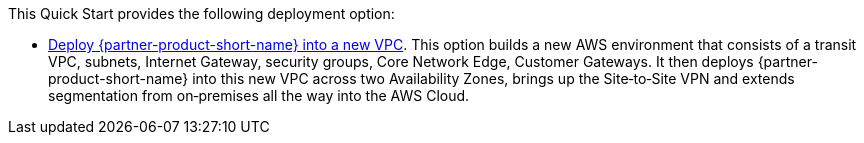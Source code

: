 // Edit this placeholder text as necessary to describe the deployment options.

This Quick Start provides the following deployment option:

* https://kb.vmware.com/s/article/88941[Deploy {partner-product-short-name} into a new VPC^].
  This option builds a new AWS environment that consists of a transit VPC, subnets, Internet Gateway, security groups, Core Network Edge, Customer Gateways.
  It then deploys {partner-product-short-name} into this new VPC across two Availability Zones, brings up the Site&#8209;to&#8209;Site VPN and extends segmentation from on&#8209;premises all the way into the AWS Cloud.
